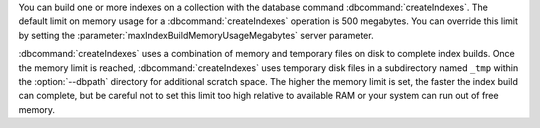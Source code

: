 You can build one or more indexes on a collection with the database
command :dbcommand:`createIndexes`. The default limit on memory usage
for a :dbcommand:`createIndexes` operation is
500 megabytes. You can override this limit by setting the
:parameter:`maxIndexBuildMemoryUsageMegabytes` server parameter.

:dbcommand:`createIndexes` uses a combination of memory and
temporary files on disk to complete index builds. Once
the memory limit is reached, :dbcommand:`createIndexes` uses
temporary disk files in a subdirectory named ``_tmp`` within the
:option:`--dbpath` directory for additional scratch space. The higher
the memory limit is set, the faster the index build can complete, but
be careful not to set this limit too high relative to available RAM or
your system can run out of free memory.
